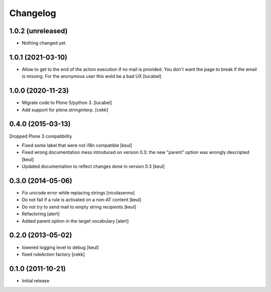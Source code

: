 Changelog
=========

1.0.2 (unreleased)
------------------

- Nothing changed yet.


1.0.1 (2021-03-10)
------------------

- Allow to get to the end of the action execution if no mail is provided.
  You don't want the page to break if the email is missing. 
  For the anonymous user this wold be a bad UX
  [lucabel]


1.0.0 (2020-11-23)
------------------

- Migrate code to Plone 5/python 3.
  [lucabel]
- Add support for plone.stringinterp.
  [cekk]

0.4.0 (2015-03-13)
------------------

Dropped Plone 3 compatibility

- Fixed some label that were not i18n compatible
  [keul]
- Fixed wrong documentation mess introduced on version 0.3:
  the new "parent" option was wrongly descripted
  [keul]
- Updated documentation to reflect changes done in version 0.3
  [keul]

0.3.0 (2014-05-06)
------------------

- Fix unicode error while replacing strings [nicolasenno]
- Do not fail if a rule is activated on a non-AT content [keul]
- Do not try to send mail to empty string recipients [keul]
- Refactoring [alert]
- Added parent option in the target vocabulary [alert]

0.2.0 (2013-05-02)
------------------

* lowered logging level to debug
  [keul]
* fixed ruleAction factory
  [cekk]

0.1.0 (2011-10-21)
------------------

* Initial release
